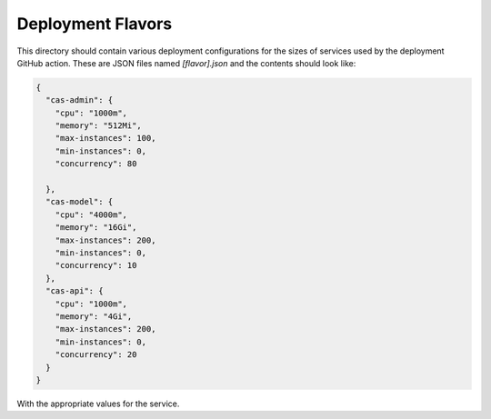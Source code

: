 Deployment Flavors
==================

This directory should contain various deployment configurations for the sizes of services used by the deployment GitHub action.
These are JSON files named `[flavor].json` and the contents should look like:

.. code-block:: json

    {
      "cas-admin": {
        "cpu": "1000m",
        "memory": "512Mi",
        "max-instances": 100,
        "min-instances": 0,
        "concurrency": 80

      },
      "cas-model": {
        "cpu": "4000m",
        "memory": "16Gi",
        "max-instances": 200,
        "min-instances": 0,
        "concurrency": 10
      },
      "cas-api": {
        "cpu": "1000m",
        "memory": "4Gi",
        "max-instances": 200,
        "min-instances": 0,
        "concurrency": 20
      }
    }

With the appropriate values for the service.